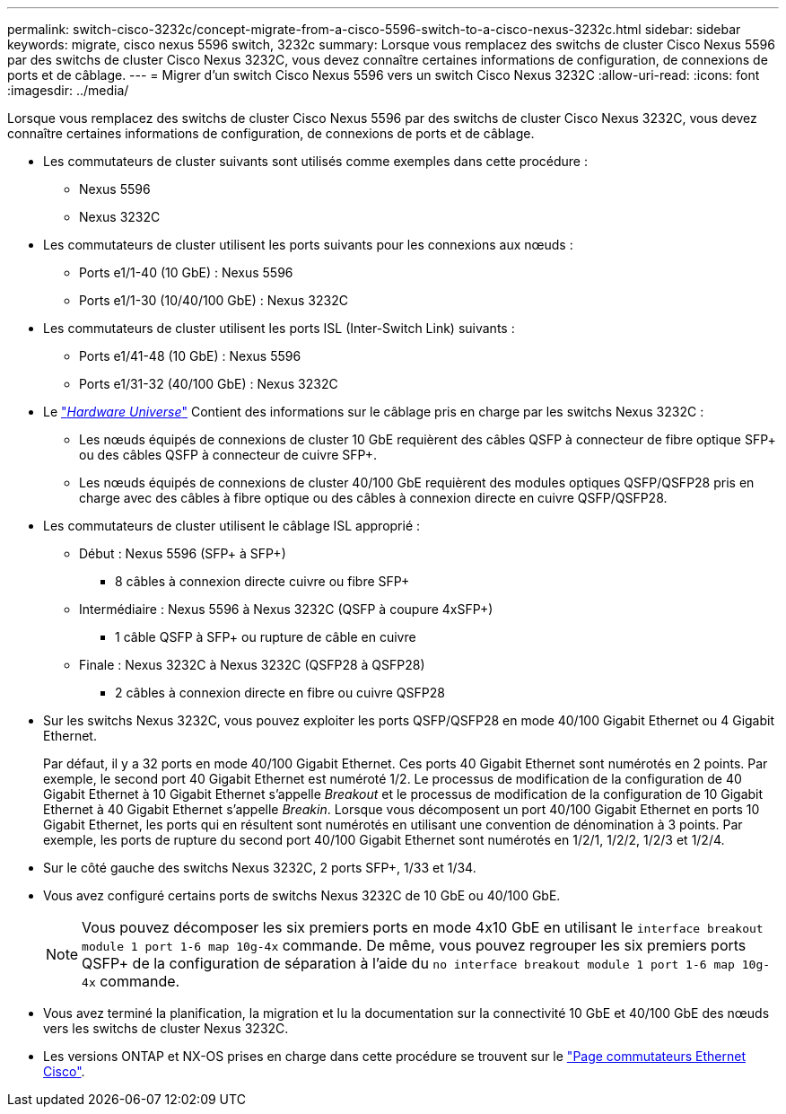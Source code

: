 ---
permalink: switch-cisco-3232c/concept-migrate-from-a-cisco-5596-switch-to-a-cisco-nexus-3232c.html 
sidebar: sidebar 
keywords: migrate, cisco nexus 5596 switch, 3232c 
summary: Lorsque vous remplacez des switchs de cluster Cisco Nexus 5596 par des switchs de cluster Cisco Nexus 3232C, vous devez connaître certaines informations de configuration, de connexions de ports et de câblage. 
---
= Migrer d'un switch Cisco Nexus 5596 vers un switch Cisco Nexus 3232C
:allow-uri-read: 
:icons: font
:imagesdir: ../media/


[role="lead"]
Lorsque vous remplacez des switchs de cluster Cisco Nexus 5596 par des switchs de cluster Cisco Nexus 3232C, vous devez connaître certaines informations de configuration, de connexions de ports et de câblage.

* Les commutateurs de cluster suivants sont utilisés comme exemples dans cette procédure :
+
** Nexus 5596
** Nexus 3232C


* Les commutateurs de cluster utilisent les ports suivants pour les connexions aux nœuds :
+
** Ports e1/1-40 (10 GbE) : Nexus 5596
** Ports e1/1-30 (10/40/100 GbE) : Nexus 3232C


* Les commutateurs de cluster utilisent les ports ISL (Inter-Switch Link) suivants :
+
** Ports e1/41-48 (10 GbE) : Nexus 5596
** Ports e1/31-32 (40/100 GbE) : Nexus 3232C


* Le link:https://hwu.netapp.com/["_Hardware Universe_"^] Contient des informations sur le câblage pris en charge par les switchs Nexus 3232C :
+
** Les nœuds équipés de connexions de cluster 10 GbE requièrent des câbles QSFP à connecteur de fibre optique SFP+ ou des câbles QSFP à connecteur de cuivre SFP+.
** Les nœuds équipés de connexions de cluster 40/100 GbE requièrent des modules optiques QSFP/QSFP28 pris en charge avec des câbles à fibre optique ou des câbles à connexion directe en cuivre QSFP/QSFP28.


* Les commutateurs de cluster utilisent le câblage ISL approprié :
+
** Début : Nexus 5596 (SFP+ à SFP+)
+
*** 8 câbles à connexion directe cuivre ou fibre SFP+


** Intermédiaire : Nexus 5596 à Nexus 3232C (QSFP à coupure 4xSFP+)
+
*** 1 câble QSFP à SFP+ ou rupture de câble en cuivre


** Finale : Nexus 3232C à Nexus 3232C (QSFP28 à QSFP28)
+
*** 2 câbles à connexion directe en fibre ou cuivre QSFP28




* Sur les switchs Nexus 3232C, vous pouvez exploiter les ports QSFP/QSFP28 en mode 40/100 Gigabit Ethernet ou 4 Gigabit Ethernet.
+
Par défaut, il y a 32 ports en mode 40/100 Gigabit Ethernet. Ces ports 40 Gigabit Ethernet sont numérotés en 2 points. Par exemple, le second port 40 Gigabit Ethernet est numéroté 1/2. Le processus de modification de la configuration de 40 Gigabit Ethernet à 10 Gigabit Ethernet s'appelle _Breakout_ et le processus de modification de la configuration de 10 Gigabit Ethernet à 40 Gigabit Ethernet s'appelle _Breakin_. Lorsque vous décomposent un port 40/100 Gigabit Ethernet en ports 10 Gigabit Ethernet, les ports qui en résultent sont numérotés en utilisant une convention de dénomination à 3 points. Par exemple, les ports de rupture du second port 40/100 Gigabit Ethernet sont numérotés en 1/2/1, 1/2/2, 1/2/3 et 1/2/4.

* Sur le côté gauche des switchs Nexus 3232C, 2 ports SFP+, 1/33 et 1/34.
* Vous avez configuré certains ports de switchs Nexus 3232C de 10 GbE ou 40/100 GbE.
+
[NOTE]
====
Vous pouvez décomposer les six premiers ports en mode 4x10 GbE en utilisant le `interface breakout module 1 port 1-6 map 10g-4x` commande. De même, vous pouvez regrouper les six premiers ports QSFP+ de la configuration de séparation à l'aide du `no interface breakout module 1 port 1-6 map 10g-4x` commande.

====
* Vous avez terminé la planification, la migration et lu la documentation sur la connectivité 10 GbE et 40/100 GbE des nœuds vers les switchs de cluster Nexus 3232C.
* Les versions ONTAP et NX-OS prises en charge dans cette procédure se trouvent sur le link:http://support.netapp.com/NOW/download/software/cm_switches/.html["Page commutateurs Ethernet Cisco"^].

